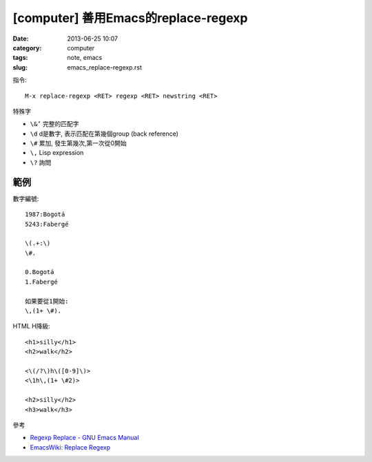 
[computer] 善用Emacs的replace-regexp
########################################
:date: 2013-06-25 10:07
:category: computer
:tags: note, emacs
:slug: emacs_replace-regexp.rst

指令::

  M-x replace-regexp <RET> regexp <RET> newstring <RET>


特殊字

- ``\&’`` 完整的匹配字
- ``\d`` d是數字, 表示匹配在第幾個group (back reference)
- ``\#`` 累加, 發生第幾次,第一次從0開始
- ``\,`` Lisp expression
- ``\?`` 詢問

範例
===============

數字編號::

  1987:Bogotá
  5243:Fabergé

  \(.+:\)
  \#.

  0.Bogotá
  1.Fabergé

  如果要從1開始:
  \,(1+ \#). 


HTML H降級::

  <h1>silly</h1>
  <h2>walk</h2>

  <\(/?\)h\([0-9]\)>
  <\1h\,(1+ \#2)>

  <h2>silly</h2>
  <h3>walk</h3>


參考

* `Regexp Replace - GNU Emacs Manual <http://www.gnu.org/software/emacs/manual/html_node/emacs/Regexp-Replace.html>`__
* `EmacsWiki: Replace Regexp <http://www.emacswiki.org/emacs/ReplaceRegexp>`__



